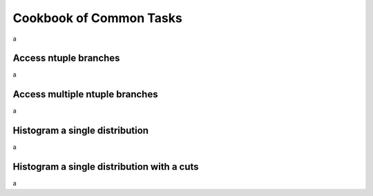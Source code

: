 Cookbook of Common Tasks
========================

a

Access ntuple branches
----------------------

a

Access multiple ntuple branches
-------------------------------

a

Histogram a single distribution
-------------------------------

a

Histogram a single distribution with a cuts
-------------------------------------------

a
